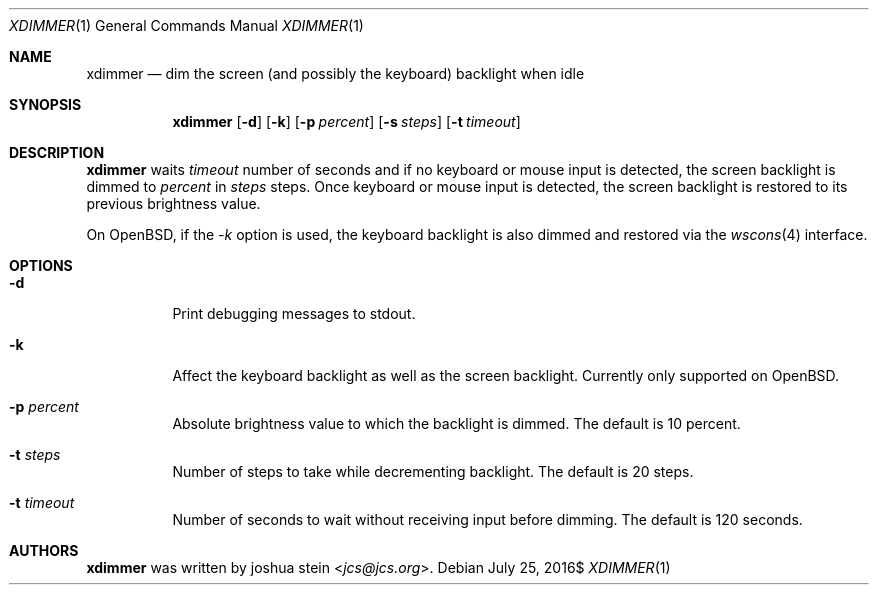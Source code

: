 .Dd $Mdocdate: July 25 2016$
.Dt XDIMMER 1
.Os
.Sh NAME
.Nm xdimmer
.Nd dim the screen (and possibly the keyboard) backlight when idle
.Sh SYNOPSIS
.Nm
.Op Fl d
.Op Fl k
.Op Fl p Ar percent
.Op Fl s Ar steps
.Op Fl t Ar timeout
.Sh DESCRIPTION
.Nm
waits
.Ar timeout
number of seconds and if no keyboard or mouse input is detected, the screen
backlight is dimmed to
.Ar percent
in
.Ar steps
steps.
Once keyboard or mouse input is detected, the screen backlight is restored
to its previous brightness value.
.Pp
On OpenBSD, if the
.Ar -k
option is used, the keyboard backlight is also dimmed and restored via the
.Xr wscons 4
interface.
.Sh OPTIONS
.Bl -tag -width Ds
.It Fl d
Print debugging messages to stdout.
.It Fl k
Affect the keyboard backlight as well as the screen backlight.
Currently only supported on OpenBSD.
.It Fl p Ar percent
Absolute brightness value to which the backlight is dimmed.
The default is
.Dv 10
percent.
.It Fl t Ar steps
Number of steps to take while decrementing backlight.
The default is
.Dv 20
steps.
.It Fl t Ar timeout
Number of seconds to wait without receiving input before dimming.
The default is
.Dv 120
seconds.
.Sh AUTHORS
.Nm
was written by
.An joshua stein Aq Mt jcs@jcs.org .
